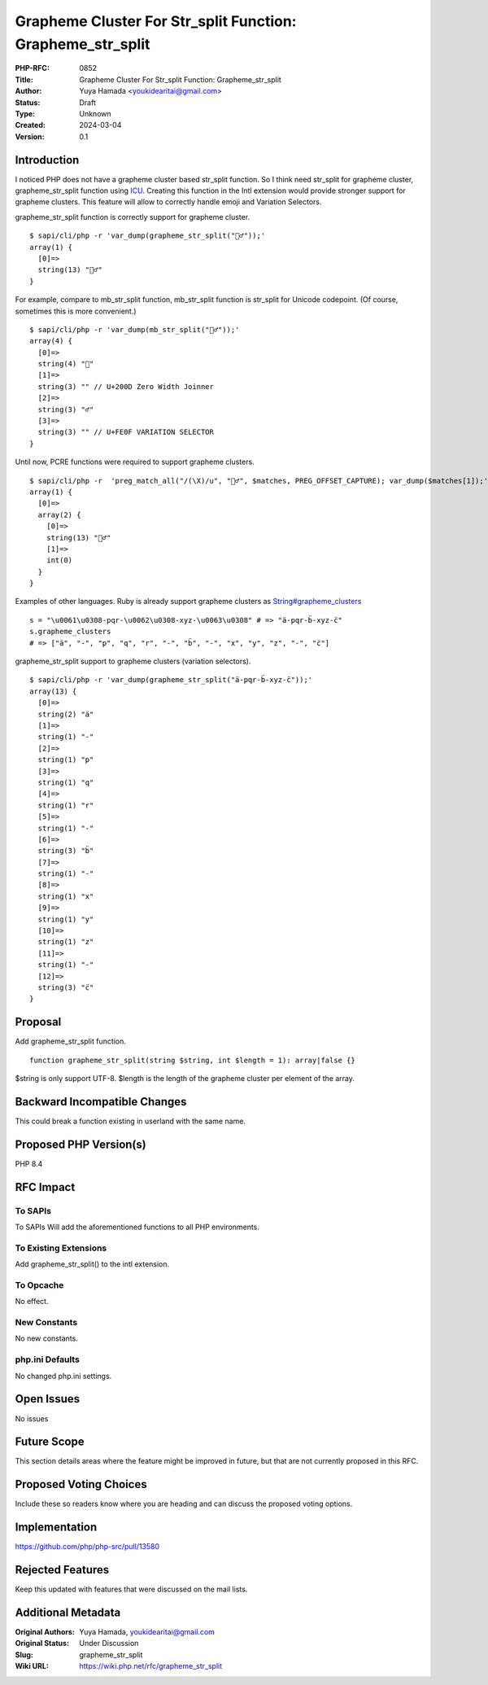 Grapheme Cluster For Str_split Function: Grapheme_str_split
===========================================================

:PHP-RFC: 0852
:Title: Grapheme Cluster For Str_split Function: Grapheme_str_split
:Author: Yuya Hamada <youkidearitai@gmail.com>
:Status: Draft
:Type: Unknown
:Created: 2024-03-04
:Version: 0.1

Introduction
------------

I noticed PHP does not have a grapheme cluster based str_split function.
So I think need str_split for grapheme cluster, grapheme_str_split
function using
`ICU <https://unicode-org.github.io/icu/userguide/icu4c/>`__. Creating
this function in the Intl extension would provide stronger support for
grapheme clusters. This feature will allow to correctly handle emoji and
Variation Selectors.

grapheme_str_split function is correctly support for grapheme cluster.

::

   $ sapi/cli/php -r 'var_dump(grapheme_str_split("🙇‍♂️"));'
   array(1) {
     [0]=>
     string(13) "🙇‍♂️"
   }

For example, compare to mb_str_split function, mb_str_split function is
str_split for Unicode codepoint. (Of course, sometimes this is more
convenient.)

::

   $ sapi/cli/php -r 'var_dump(mb_str_split("🙇‍♂️"));'
   array(4) {
     [0]=>
     string(4) "🙇"
     [1]=>
     string(3) "‍" // U+200D Zero Width Joinner
     [2]=>
     string(3) "♂"
     [3]=>
     string(3) "️" // U+FE0F VARIATION SELECTOR
   }

Until now, PCRE functions were required to support grapheme clusters.

::

   $ sapi/cli/php -r  'preg_match_all("/(\X)/u", "🙇‍♂️", $matches, PREG_OFFSET_CAPTURE); var_dump($matches[1]);'
   array(1) {
     [0]=>
     array(2) {
       [0]=>
       string(13) "🙇‍♂️"
       [1]=>
       int(0)
     }
   }

Examples of other languages. Ruby is already support grapheme clusters
as
`String#grapheme_clusters <https://ruby-doc.org/3.2.2/String.html#method-i-grapheme_clusters>`__

::

   s = "\u0061\u0308-pqr-\u0062\u0308-xyz-\u0063\u0308" # => "ä-pqr-b̈-xyz-c̈"
   s.grapheme_clusters
   # => ["ä", "-", "p", "q", "r", "-", "b̈", "-", "x", "y", "z", "-", "c̈"]

grapheme_str_split support to grapheme clusters (variation selectors).

::

   $ sapi/cli/php -r 'var_dump(grapheme_str_split("ä-pqr-b̈-xyz-c̈"));'
   array(13) {
     [0]=>
     string(2) "ä"
     [1]=>
     string(1) "-"
     [2]=>
     string(1) "p"
     [3]=>
     string(1) "q"
     [4]=>
     string(1) "r"
     [5]=>
     string(1) "-"
     [6]=>
     string(3) "b̈"
     [7]=>
     string(1) "-"
     [8]=>
     string(1) "x"
     [9]=>
     string(1) "y"
     [10]=>
     string(1) "z"
     [11]=>
     string(1) "-"
     [12]=>
     string(3) "c̈"
   }

Proposal
--------

Add grapheme_str_split function.

::

   function grapheme_str_split(string $string, int $length = 1): array|false {}

$string is only support UTF-8. $length is the length of the grapheme
cluster per element of the array.

Backward Incompatible Changes
-----------------------------

This could break a function existing in userland with the same name.

Proposed PHP Version(s)
-----------------------

PHP 8.4

RFC Impact
----------

To SAPIs
~~~~~~~~

To SAPIs Will add the aforementioned functions to all PHP environments.

To Existing Extensions
~~~~~~~~~~~~~~~~~~~~~~

Add grapheme_str_split() to the intl extension.

To Opcache
~~~~~~~~~~

No effect.

New Constants
~~~~~~~~~~~~~

No new constants.

php.ini Defaults
~~~~~~~~~~~~~~~~

No changed php.ini settings.

Open Issues
-----------

No issues

Future Scope
------------

This section details areas where the feature might be improved in
future, but that are not currently proposed in this RFC.

Proposed Voting Choices
-----------------------

Include these so readers know where you are heading and can discuss the
proposed voting options.

Implementation
--------------

https://github.com/php/php-src/pull/13580

Rejected Features
-----------------

Keep this updated with features that were discussed on the mail lists.

Additional Metadata
-------------------

:Original Authors: Yuya Hamada, youkidearitai@gmail.com
:Original Status: Under Discussion
:Slug: grapheme_str_split
:Wiki URL: https://wiki.php.net/rfc/grapheme_str_split
